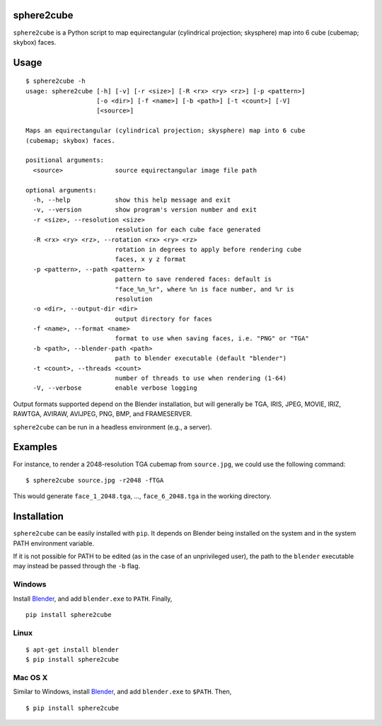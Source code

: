 sphere2cube
===========

``sphere2cube`` is a Python script to map  equirectangular
(cylindrical projection; skysphere) map into 6 cube (cubemap; skybox)
faces.

Usage
=====

::

    $ sphere2cube -h
    usage: sphere2cube [-h] [-v] [-r <size>] [-R <rx> <ry> <rz>] [-p <pattern>]
                       [-o <dir>] [-f <name>] [-b <path>] [-t <count>] [-V]
                       [<source>]

    Maps an equirectangular (cylindrical projection; skysphere) map into 6 cube
    (cubemap; skybox) faces.

    positional arguments:
      <source>              source equirectangular image file path

    optional arguments:
      -h, --help            show this help message and exit
      -v, --version         show program's version number and exit
      -r <size>, --resolution <size>
                            resolution for each cube face generated
      -R <rx> <ry> <rz>, --rotation <rx> <ry> <rz>
                            rotation in degrees to apply before rendering cube
                            faces, x y z format
      -p <pattern>, --path <pattern>
                            pattern to save rendered faces: default is
                            "face_%n_%r", where %n is face number, and %r is
                            resolution
      -o <dir>, --output-dir <dir>
                            output directory for faces
      -f <name>, --format <name>
                            format to use when saving faces, i.e. "PNG" or "TGA"
      -b <path>, --blender-path <path>
                            path to blender executable (default "blender")
      -t <count>, --threads <count>
                            number of threads to use when rendering (1-64)
      -V, --verbose         enable verbose logging

Output formats supported depend on the Blender installation, but will
generally be TGA, IRIS, JPEG, MOVIE, IRIZ, RAWTGA, AVIRAW, AVIJPEG, PNG,
BMP, and FRAMESERVER.

``sphere2cube`` can be run in a headless environment (e.g., a
server).

Examples
========

For instance, to render a 2048-resolution TGA cubemap from
``source.jpg``, we could use the following command:

::

    $ sphere2cube source.jpg -r2048 -fTGA

This would generate ``face_1_2048.tga``, …, ``face_6_2048.tga`` in the
working directory.

Installation
============

``sphere2cube`` can be easily installed with ``pip``. It depends on
Blender being installed on the system and in the system PATH environment variable.

If it is not possible for PATH to be edited (as in the case of an unprivileged user), the path to the ``blender`` executable may instead be passed through the ``-b`` flag.

Windows
-------

Install `Blender`_, and add ``blender.exe`` to ``PATH``. Finally,

::

    pip install sphere2cube

Linux
-----

::

    $ apt-get install blender
    $ pip install sphere2cube

Mac OS X
--------

Similar to Windows, install `Blender`_, and add ``blender.exe`` to ``$PATH``. Then,

::

    $ pip install sphere2cube


.. _Blender: https://www.blender.org/

